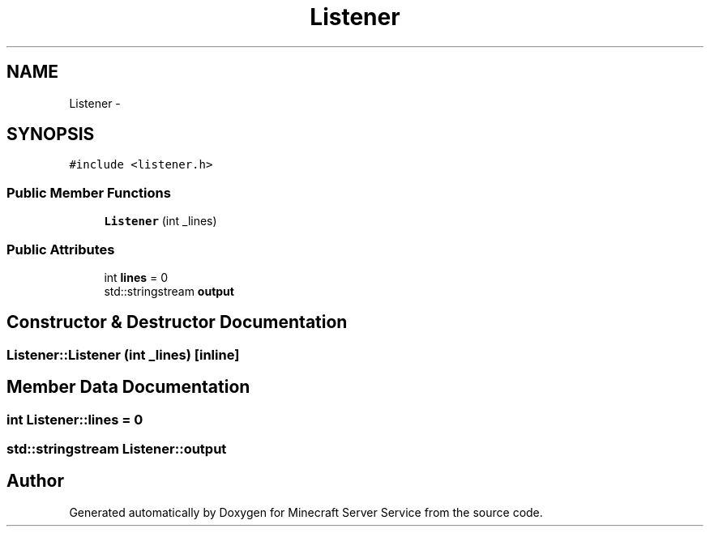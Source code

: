 .TH "Listener" 3 "Thu Jun 2 2016" "Version 0.7.4" "Minecraft Server Service" \" -*- nroff -*-
.ad l
.nh
.SH NAME
Listener \- 
.SH SYNOPSIS
.br
.PP
.PP
\fC#include <listener\&.h>\fP
.SS "Public Member Functions"

.in +1c
.ti -1c
.RI "\fBListener\fP (int _lines)"
.br
.in -1c
.SS "Public Attributes"

.in +1c
.ti -1c
.RI "int \fBlines\fP = 0"
.br
.ti -1c
.RI "std::stringstream \fBoutput\fP"
.br
.in -1c
.SH "Constructor & Destructor Documentation"
.PP 
.SS "Listener::Listener (int _lines)\fC [inline]\fP"

.SH "Member Data Documentation"
.PP 
.SS "int Listener::lines = 0"

.SS "std::stringstream Listener::output"


.SH "Author"
.PP 
Generated automatically by Doxygen for Minecraft Server Service from the source code\&.
